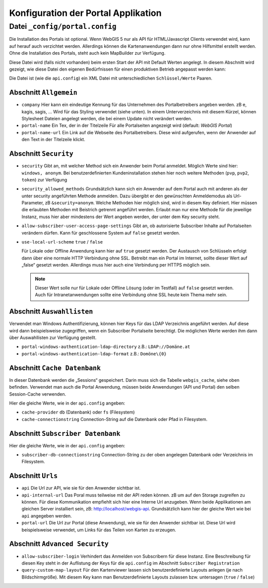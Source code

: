 Konfiguration der Portal Applikation
====================================

Datei ``_config/portal.config``
-------------------------------

Die Installation des Portals ist optional. Wenn WebGIS 5 nur als API für HTML/Javascript Clients verwendet wird, 
kann auf herauf auch verzichtet werden. Allerdings können die Kartenanwendungen dann nur ohne Hilfsmittel
erstellt werden. Ohne die Installation des Portals, steht auch kein MapBuilder zur Verfügung.

Diese Datei wird (falls nicht vorhanden) beim ersten Start der API mit Default Werten angelegt.
In diesem Abschnitt wird gezeigt, wie diese Datei den eigenen Bedürfnissen für einen 
produktiven Betrieb angepasst werden kann:

Die Datei ist (wie die ``api.config``) ein XML Datei mit unterschiedlichen ``Schlüssel/Werte`` Paaren.

Abschnitt ``Allgemein``
+++++++++++++++++++++++

* ``company``
  Hier kann ein eindeutige Kennung für das Unternehmen des Portalbetreibers angeben werden. 
  zB e, kagis, sagis, …
  Wird für das Styling verwendet (siehe unten). In einem Unterverzeichnis mit diesem Kürzel, 
  können Stylesheet Dateien angelegt werden, die bei einem Update nicht verändert werden.

* ``portal-name``
  Ein Tex, der in der Titelzeile Für alle Portalseiten angezeigt wird (default: *WebGIS Portal*)

* ``portal-name-url``
  Ein Link auf die Webseite des Portalbetreibers. 
  Diese wird aufgerufen, wenn der Anwender auf den Text in der Titelzeile klickt.

Abschnitt ``Security``
++++++++++++++++++++++

* ``security``
  Gibt an, mit welcher Method sich ein Anwender beim Portal anmeldet. Möglich Werte sind hier: 
  ``windows, anonym``.
  Bei benutzerdefinierten Kundeninstallation stehen hier noch weitere Methoden (``pvp``, ``pvp2``, ``token``)
  zur Verfügung

* ``security_allowed_methods``
  Grundsätzlich kann sich ein Anwender auf dem Portal auch mit anderen als der unter security angeführten 
  Methode anmelden. Dazu übergibt er den gewünschten Anmeldemodus als Url-Parameter, zB ``&security=anonym``. 
  Welche Methoden hier möglich sind, wird in diesem Key definiert. Hier müssen die erlaubten Methoden mit 
  Beistrich getrennt angeführt werden. Erlaubt man nur eine Methode für die jeweilige Instanz, 
  muss hier aber mindestens der Wert angeben werden, der unter dem Key security steht.

* ``allow-subscriber-user-access-page-settings``
  Gibt an, ob autorisierte Subscriber Inhalte auf Portalseiten verändern dürfen. 
  Kann für geschlossene System auf ``false`` gesetzt werden.

* ``use-local-url-scheme``
  ``true`` / ``false``


  Für Lokale oder Offline Anwendung kann hier auf ``true`` gesetzt werden. 
  Der Austausch von Schlüsseln erfolgt dann über eine normale HTTP Verbindung ohne SSL. 
  Betreibt man ein Portal im Internet, sollte dieser Wert auf „false“ gesetzt werden. 
  Allerdings muss hier auch eine Verbindung per HTTPS möglich sein.

  .. note::
    
    Dieser Wert solle nur für Lokale oder Offline Lösung (oder im Testfall) auf ``false`` gesetzt werden. 
    Auch für Intranetanwendungen sollte eine Verbindung ohne SSL heute kein Thema mehr sein.

Abschnitt ``Auswahllisten``
+++++++++++++++++++++++++++

Verwendet man Windows Authentifizierung, können hier Keys für das LDAP Verzeichnis angeführt werden. 
Auf diese wird dann beispielsweise zugegriffen, wenn ein Subscriber Portalseite berechtigt. 
Die möglichen Werte werden ihm dann über Auswahllisten zur Verfügung gestellt.

* ``portal-windows-authentication-ldap-directory``
  z.B.: ``LDAP://Domäne.at``

* ``portal-windows-authentication-ldap-format``
  z.B.: ``Domöne\{0}``

Abschnitt ``Cache Datenbank``
+++++++++++++++++++++++++++++

In dieser Datenbank werden die „Sessions“ gespeichert. Darin muss sich die Tabelle ``webgis_cache``, 
siehe oben befinden. Verwendet man auch die Portal Anwendung, müssen beide Anwendungen (API und Portal) 
den selben Session-Cache verwenden.

Hier die gleiche Werte, wie in der ``api.config`` angeben:

* ``cache-provider``
  ``db`` (Datenbank) oder ``fs`` (Filesystem)

* ``cache-connectionstring``
  Connection-String auf die Datenbank oder Pfad in Filesystem.

Abschnitt ``Subscriber Datenbank``
++++++++++++++++++++++++++++++++++

Hier die gleiche Werte, wie in der ``api.config`` angeben:

* ``subscriber-db-connectionstring``
  Connection-String zu der oben angelegen Datenbank oder Verzeichnis im Filesystem.

Abschnitt ``Urls``
++++++++++++++++++

* ``api``
  Die Url zur API, wie sie für den Anwender sichtbar ist.

* ``api-internal-url``
  Das Poral muss teilweise mit der API reden können. zB um auf den Storage zugreifen zu können. 
  Für diese Kommunikation empfiehlt sich hier eine Interne Url anzugeben. 
  Wenn beide Applikationen am gleichen Server installiert sein, 
  zB: http://localhost/webgis-api.
  Grundsätzlich kann hier der gleiche Wert wie bei ``api`` angegeben werden.

* ``portal-url``
  Die Url zur Portal (diese Anwendung), wie sie für den Anwender sichtbar ist. Diese Url wird beispielsweise 
  verwendet, um Links für das Teilen von Karten zu erzeugen.

Abschnitt ``Advanced Security``
+++++++++++++++++++++++++++++++

* ``allow-subscriber-login``
  Verhindert das Anmelden von Subscribern für diese Instanz. 
  Eine Beschreibung für diesen Key steht in der Auflistung der Keys für die ``api.config`` im Abschnitt 
  ``Subscriber Registration``

* ``query-custom-map-layout``
  Für den Kartenviewer lassen sich benutzerdefinierte Layouts anlegen (je nach Bildschirmgröße). 
  Mit diesem Key kann man Benutzerdefinierte Layouts zulassen bzw. untersagen (``true`` / ``false``)



    
